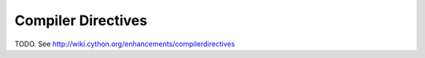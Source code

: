 Compiler Directives
===================

TODO. See http://wiki.cython.org/enhancements/compilerdirectives